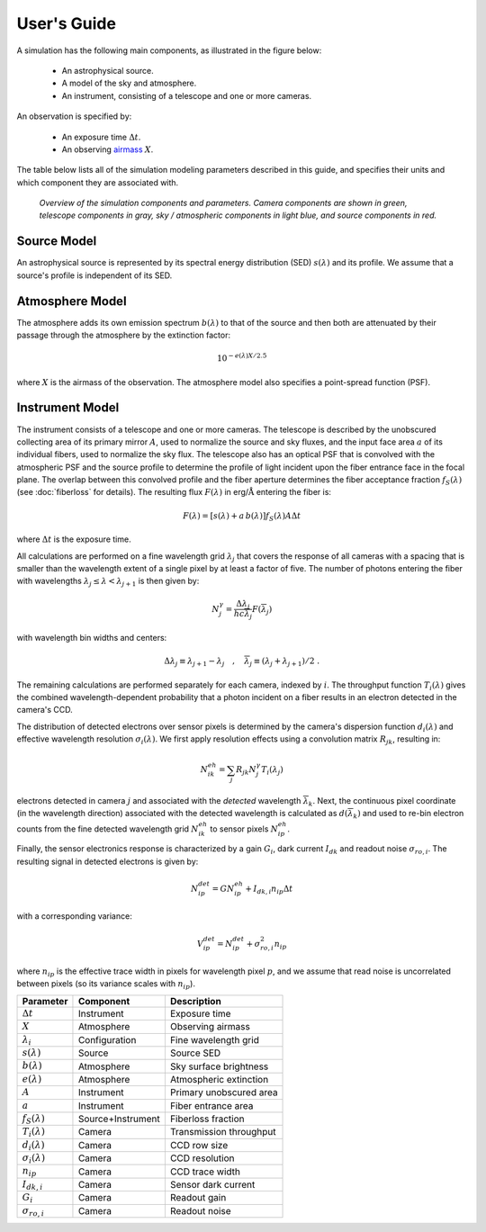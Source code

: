 .. |Ang| replace:: :math:`\text{\AA}`

User's Guide
============

A simulation has the following main components, as illustrated in the figure
below:

 - An astrophysical source.
 - A model of the sky and atmosphere.
 - An instrument, consisting of a telescope and one or more cameras.

An observation is specified by:

 - An exposure time :math:`\Delta t`.
 - An observing `airmass <https://en.wikipedia.org/wiki/Air_mass_(astronomy)>`__
   :math:`X`.

The table below lists all of the simulation modeling parameters described
in this guide, and specifies their units and which component they are associated
with.

.. figure:: _static/overview.*
    :alt: Simulation overview diagram

    *Overview of the simulation components and parameters.  Camera components are
    shown in green, telescope components in gray, sky / atmospheric components
    in light blue, and source components in red.*

Source Model
------------

An astrophysical source is represented by its spectral energy distribution (SED)
:math:`s(\lambda)` and its profile.  We assume that a source's profile is
independent of its SED.

Atmosphere Model
----------------

The atmosphere adds its own emission spectrum :math:`b(\lambda)` to that of the
source and then both are attenuated by their passage through the atmosphere by
the extinction factor:

.. math::

    10^{-e(\lambda) X / 2.5}

where :math:`X` is the airmass of the observation. The atmosphere model also
specifies a point-spread function (PSF).

Instrument Model
----------------

The instrument consists of a telescope and one or more cameras.  The telescope
is described by the unobscured collecting area of its primary mirror :math:`A`,
used to normalize the source and sky fluxes, and the input face area :math:`a`
of its individual fibers, used to normalize the sky flux. The telescope also
has an optical PSF that is convolved with the atmospheric PSF and the source
profile to determine the profile of light incident upon the fiber entrance face
in the focal plane.  The overlap between this convolved profile and the fiber
aperture determines the fiber acceptance fraction :math:`f_S(\lambda)` (see
:doc:`fiberloss` for details). The
resulting flux :math:`F(\lambda)` in erg/|Ang| entering the fiber is:

.. math::

    F(\lambda) = \left[ s(\lambda) + a\, b(\lambda) \right] f_S(\lambda) A \Delta t

where :math:`\Delta t` is the exposure time.

All calculations are performed on a fine wavelength grid :math:`\lambda_j` that
covers the response of all cameras with a spacing that is smaller than the
wavelength extent of a single pixel by at least a factor of five.  The number of
photons entering the fiber with wavelengths :math:`\lambda_j \le \lambda <
\lambda_{j+1}` is then given by:

.. math::

    N^{\gamma}_j = \frac{\Delta \lambda_j}{h c \overline{\lambda}_j} F(\overline{\lambda}_j)

with wavelength bin widths and centers:

.. math::

    \Delta \lambda_j \equiv \lambda_{j+1} - \lambda_j \quad , \quad
    \overline{\lambda}_j \equiv (\lambda_j + \lambda_{j+1})/2 \; .

The remaining calculations are performed separately for each camera, indexed
by :math:`i`. The throughput function :math:`T_i(\lambda)` gives the combined
wavelength-dependent probability that a photon incident on a fiber results in
an electron detected in the camera's CCD.

The distribution of detected electrons over sensor pixels is
determined by the camera's dispersion function :math:`d_i(\lambda)` and
effective wavelength resolution :math:`\sigma_i(\lambda)`.  We first apply
resolution effects using a convolution matrix :math:`R_{jk}`, resulting in:

.. math::

    N^{eh}_{ik} = \sum_j R_{jk} N^{\gamma}_j T_i(\lambda_j)

electrons detected in camera :math:`j` and associated with the
*detected* wavelength :math:`\overline{\lambda}_k`.  Next, the continuous pixel
coordinate (in the wavelength direction) associated with the detected wavelength
is calculated as :math:`d(\overline{\lambda}_k)` and used to re-bin
electron counts from the fine detected wavelength grid :math:`N^{eh}_{ik}`
to sensor pixels :math:`N^{eh}_{ip}`.

Finally, the sensor electronics response is characterized by a gain :math:`G_i`,
dark current :math:`I_{dk}` and readout noise :math:`\sigma_{ro,i}`.  The
resulting signal in detected electrons is given by:

.. math::

    N^{det}_{ip} = G N^{eh}_{ip} + I_{dk,i} n_{ip} \Delta t

with a corresponding variance:

.. math::

    V^{det}_{ip} = N^{det}_{ip} + \sigma^2_{ro,i} n_{ip}

where :math:`n_{ip}` is the effective trace width in pixels for wavelength pixel
:math:`p`, and we assume that read noise is uncorrelated between pixels (so its
variance scales with :math:`n_{ip}`).

+--------------------------+-------------------+-------------------------+
| Parameter                | Component         | Description             |
+==========================+===================+=========================+
| :math:`\Delta t`         | Instrument        | Exposure time           |
+--------------------------+-------------------+-------------------------+
| :math:`X`                | Atmosphere        | Observing airmass       |
+--------------------------+-------------------+-------------------------+
| :math:`\lambda_i`        | Configuration     | Fine wavelength grid    |
+--------------------------+-------------------+-------------------------+
| :math:`s(\lambda)`       | Source            | Source SED              |
+--------------------------+-------------------+-------------------------+
| :math:`b(\lambda)`       | Atmosphere        | Sky surface brightness  |
+--------------------------+-------------------+-------------------------+
| :math:`e(\lambda)`       | Atmosphere        | Atmospheric extinction  |
+--------------------------+-------------------+-------------------------+
| :math:`A`                | Instrument        | Primary unobscured area |
+--------------------------+-------------------+-------------------------+
| :math:`a`                | Instrument        | Fiber entrance area     |
+--------------------------+-------------------+-------------------------+
| :math:`f_S(\lambda)`     | Source+Instrument | Fiberloss fraction      |
+--------------------------+-------------------+-------------------------+
| :math:`T_i(\lambda)`     | Camera            | Transmission throughput |
+--------------------------+-------------------+-------------------------+
| :math:`d_i(\lambda)`     | Camera            | CCD row size            |
+--------------------------+-------------------+-------------------------+
| :math:`\sigma_i(\lambda)`| Camera            | CCD resolution          |
+--------------------------+-------------------+-------------------------+
| :math:`n_{ip}`           | Camera            | CCD trace width         |
+--------------------------+-------------------+-------------------------+
| :math:`I_{dk,i}`         | Camera            | Sensor dark current     |
+--------------------------+-------------------+-------------------------+
| :math:`G_i`              | Camera            | Readout gain            |
+--------------------------+-------------------+-------------------------+
| :math:`\sigma_{ro,i}`    | Camera            | Readout noise           |
+--------------------------+-------------------+-------------------------+

